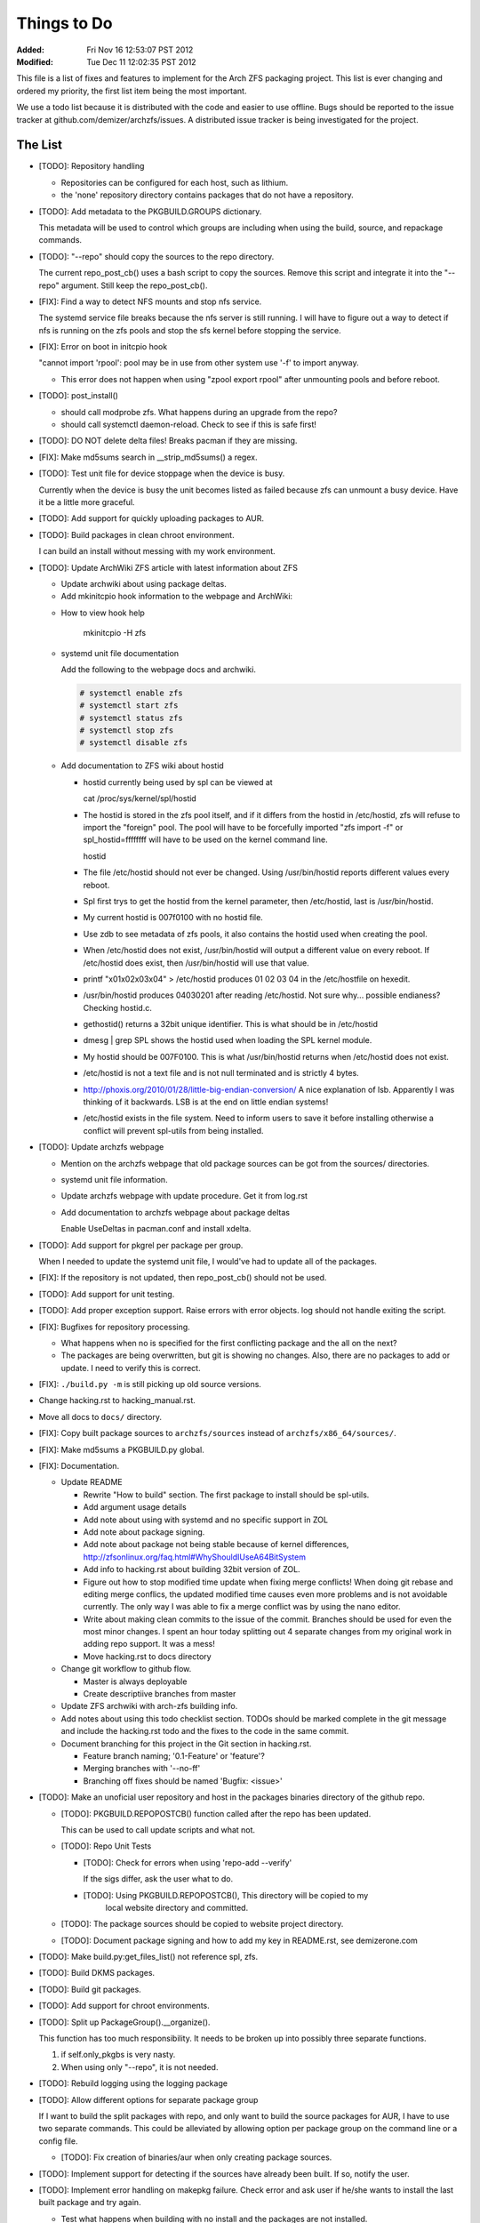 Things to Do
============
:Added: Fri Nov 16 12:53:07 PST 2012
:Modified: Tue Dec 11 12:02:35 PST 2012

This file is a list of fixes and features to implement for the Arch ZFS
packaging project. This list is ever changing and ordered my priority, the
first list item being the most important.

We use a todo list because it is distributed with the code and easier to use
offline. Bugs should be reported to the issue tracker at
github.com/demizer/archzfs/issues. A distributed issue tracker is being
investigated for the project.

The List
--------

* [TODO]: Repository handling

  * Repositories can be configured for each host, such as lithium.

  * the 'none' repository directory contains packages that do not have a
    repository.

* [TODO]: Add metadata to the PKGBUILD.GROUPS dictionary.

  This metadata will be used to control which groups are including when using
  the build, source, and repackage commands.

* [TODO]: "--repo" should copy the sources to the repo directory.

  The current repo_post_cb() uses a bash script to copy the sources. Remove
  this script and integrate it into the "--repo" argument. Still keep the
  repo_post_cb().

* [FIX]: Find a way to detect NFS mounts and stop nfs service.

  The systemd service file breaks because the nfs server is still running. I
  will have to figure out a way to detect if nfs is running on the zfs pools
  and stop the sfs kernel before stopping the service.

* [FIX]: Error on boot in initcpio hook

  "cannot import 'rpool': pool may be in use from other system use '-f' to
  import anyway.

  * This error does not happen when using "zpool export rpool" after unmounting
    pools and before reboot.

* [TODO]: post_install()

  * should call modprobe zfs. What happens during an upgrade from the repo?

  * should call systemctl daemon-reload. Check to see if this is safe first!

* [TODO]: DO NOT delete delta files! Breaks pacman if they are missing.

* [FIX]: Make md5sums search in __strip_md5sums() a regex.

* [TODO]: Test unit file for device stoppage when the device is busy.

  Currently when the device is busy the unit becomes listed as failed because
  zfs can unmount a busy device. Have it be a little more graceful.

* [TODO]: Add support for quickly uploading packages to AUR.

* [TODO]: Build packages in clean chroot environment.

  I can build an install without messing with my work environment.

* [TODO]: Update ArchWiki ZFS article with latest information about ZFS

  * Update archwiki about using package deltas.

  * Add mkinitcpio hook information to the webpage and ArchWiki:

  - How to view hook help

      mkinitcpio -H zfs

  * systemd unit file documentation

    Add the following to the webpage docs and archwiki.

    .. code-block:: console

        # systemctl enable zfs
        # systemctl start zfs
        # systemctl status zfs
        # systemctl stop zfs
        # systemctl disable zfs

  * Add documentation to ZFS wiki about hostid

    * hostid currently being used by spl can be viewed at

      cat /proc/sys/kernel/spl/hostid

    * The hostid is stored in the zfs pool itself, and if it differs from the
      hostid in /etc/hostid, zfs will refuse to import the "foreign" pool. The
      pool will have to be forcefully imported "zfs import -f" or
      spl_hostid=ffffffff will have to be used on the kernel command line.

      hostid

    * The file /etc/hostid should not ever be changed. Using /usr/bin/hostid
      reports different values every reboot.

    * Spl first trys to get the hostid from the kernel parameter, then
      /etc/hostid, last is /usr/bin/hostid.

    * My current hostid is 007f0100 with no hostid file.

    * Use zdb to see metadata of zfs pools, it also contains the hostid used when
      creating the pool.

    * When /etc/hostid does not exist, /usr/bin/hostid will output a different
      value on every reboot. If /etc/hostid does exist, then /usr/bin/hostid will
      use that value.

    * printf "\x01\x02\x03\x04" > /etc/hostid produces 01 02 03 04 in the
      /etc/hostfile on hexedit.

    * /usr/bin/hostid produces 04030201 after reading /etc/hostid. Not sure
      why... possible endianess? Checking hostid.c.

    * gethostid() returns a 32bit unique identifier. This is what should be in
      /etc/hostid

    * dmesg | grep SPL shows the hostid used when loading the SPL kernel module.

    * My hostid should be 007F0100. This is what /usr/bin/hostid returns when
      /etc/hostid does not exist.

    * /etc/hostid is not a text file and is not null terminated and is strictly 4
      bytes.

    * http://phoxis.org/2010/01/28/little-big-endian-conversion/ A nice
      explanation of lsb. Apparently I was thinking of it backwards. LSB is at
      the end on little endian systems!

    * /etc/hostid exists in the file system. Need to inform users to save it
      before installing otherwise a conflict will prevent spl-utils from being
      installed.

* [TODO]: Update archzfs webpage

  * Mention on the archzfs webpage that old package sources can be got from the
    sources/ directories.

  * systemd unit file information.

  * Update archzfs webpage with update procedure. Get it from log.rst

  * Add documentation to archzfs webpage about package deltas

    Enable UseDeltas in pacman.conf and install xdelta.

* [TODO]: Add support for pkgrel per package per group.

  When I needed to update the systemd unit file, I would've had to update all
  of the packages.

* [FIX]: If the repository is not updated, then repo_post_cb() should not be
  used.

* [TODO]: Add support for unit testing.

* [TODO]: Add proper exception support. Raise errors with error objects.  log
  should not handle exiting the script.

* [FIX]: Bugfixes for repository processing.

  - What happens when no is specified for the first conflicting package and the
    all on the next?

  - The packages are being overwritten, but git is showing no changes. Also,
    there are no packages to add or update. I need to verify this is correct.

* [FIX]: ``./build.py -m`` is still picking up old source versions.

* Change hacking.rst to hacking_manual.rst.

* Move all docs to ``docs/`` directory.

* [FIX]: Copy built package sources to ``archzfs/sources`` instead of
  ``archzfs/x86_64/sources/``.

* [FIX]: Make md5sums a PKGBUILD.py global.

* [FIX]: Documentation.

  - Update README

    - Rewrite "How to build" section. The first package to install should be
      spl-utils.

    - Add argument usage details

    - Add note about using with systemd and no specific support in ZOL

    - Add note about package signing.

    - Add note about package not being stable because of kernel differences,
      http://zfsonlinux.org/faq.html#WhyShouldIUseA64BitSystem

    - Add info to hacking.rst about building 32bit version of ZOL.

    - Figure out how to stop modified time update when fixing merge conflicts!
      When doing git rebase and editing merge conflics, the updated modified
      time causes even more problems and is not avoidable currently. The only
      way I was able to fix a merge conflict was by using the nano editor.

    - Write about making clean commits to the issue of the commit. Branches
      should be used for even the most minor changes. I spent an hour today
      splitting out 4 separate changes from my original work in adding repo
      support. It was a mess!

    - Move hacking.rst to docs directory

  - Change git workflow to github flow.

    - Master is always deployable

    - Create descriptiive branches from master

  - Update ZFS archwiki with arch-zfs building info.

  - Add notes about using this todo checklist section. TODOs should be marked
    complete in the git message and include the hacking.rst todo and the fixes
    to the code in the same commit.

  - Document branching for this project in the Git section in hacking.rst.

    - Feature branch naming; '0.1-Feature' or 'feature'?

    - Merging branches with '--no-ff'

    - Branching off fixes should be named 'Bugfix: <issue>'

* [TODO]: Make an unoficial user repository and host in the packages binaries
  directory of the github repo.

  - [TODO]: PKGBUILD.REPOPOSTCB() function called after the repo has been updated.

    This can be used to call update scripts and what not.

  - [TODO]: Repo Unit Tests

    - [TODO]: Check for errors when using 'repo-add --verify'

      If the sigs differ, ask the user what to do.

    - [TODO]: Using PKGBUILD.REPOPOSTCB(), This directory will be copied to my
              local website directory and committed.

  - [TODO]: The package sources should be copied to website project directory.

  - [TODO]: Document package signing and how to add my key in README.rst, see
    demizerone.com

* [TODO]: Make build.py:get_files_list() not reference spl, zfs.

* [TODO]: Build DKMS packages.

* [TODO]: Build git packages.

* [TODO]: Add support for chroot environments.

* [TODO]: Split up PackageGroup().__organize().

  This function has too much responsibility. It needs to be broken up into
  possibly three separate functions.

  1. if self.only_pkgbs is very nasty.

  #. When using only "--repo", it is not needed.

* [TODO]: Rebuild logging using the logging package

* [TODO]: Allow different options for separate package group

  If I want to build the split packages with repo, and only want to build the
  source packages for AUR, I have to use two separate commands. This could be
  alleviated by allowing option per package group on the command line or a
  config file.

  - [TODO]: Fix creation of binaries/aur when only creating package sources.

* [TODO]: Implement support for detecting if the sources have already been
  built. If so, notify the user.

* [TODO]: Implement error handling on makepkg failure. Check error and ask user
  if he/she wants to install the last built package and try again.

  - Test what happens when building with no install and the packages are not
    installed.

* [TODO]: From AUR comments: The initcpio hook is not good enough. You should
          wait till /dev/zfs comes up in zfs_mount_handler().

* [TODO]: Add support for building i686 packages.

  - Add ``--32bit`` argument to build 32bit packages.

  - Add ``--64bit`` argument to build 64bit packages.

    If none are specified then 64bit is the default.

  - Add ``linux32 makepkg -src --config ~/.makepkg.i686.conf`` to build
    arguments.

  - Add note to README about 32bit support being untested and potentially
    unstable due to the FAQ notes.

* [TODO]: Add support for different upstream source types such as zip. We
  currently only support '\*.tar.\*'.

* [TODO]: i18n script.

* [TODO]: Break generated md5sums lines into multiple lines.

* [TODO]: Add support for checking packages with namcap.

* [TODO]: Take a look at systemd support: https://github.com/zfsonlinux/zfs/pull/847

* [TODO]: Make bracket matching in __parse() a recursive function.

* [TODO]: Add support to detect different directory structures between spl and
          spl-split. In the split packages, it is necessary to manually delete
          directories to get them to match the spl package built with-config
          kernel (or user). The manual file handling needs to be adjusted from
          time to time, so I would like to write functionality to detect
          changes between the two packages automatically so I can be notified
          when to take a closer look without having to do it everytime there is
          an update.

* [TODO]: Auto upload package sources to AUR.

  - Look at aurvote to see how this could possibly be done.

* [TODO]: Output PDF documentation.

